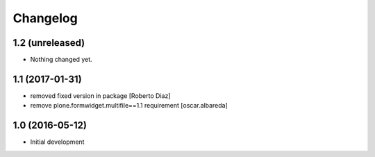Changelog
=========
1.2 (unreleased)
----------------

- Nothing changed yet.


1.1 (2017-01-31)
----------------

* removed fixed version in package [Roberto Diaz]
* remove plone.formwidget.multifile==1.1 requirement [oscar.albareda]

1.0 (2016-05-12)
----------------

- Initial development

